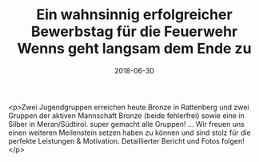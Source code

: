 #+TITLE: Ein wahnsinnig erfolgreicher Bewerbstag für die Feuerwehr Wenns geht langsam dem Ende zu
#+DATE: 2018-06-30
#+FACEBOOK_URL: https://facebook.com/ffwenns/posts/2095644483843999

<p>Zwei Jugendgruppen erreichen heute Bronze in Rattenberg und zwei Gruppen der aktiven Mannschaft Bronze (beide fehlerfrei) sowie eine in Silber in Meran/Südtirol. super gemacht alle Gruppen! ...
Wir freuen uns einen weiteren Meilenstein setzen haben zu können und sind stolz für die perfekte Leistungen & Motivation. 
Detaillierter Bericht und Fotos folgen!</p>
